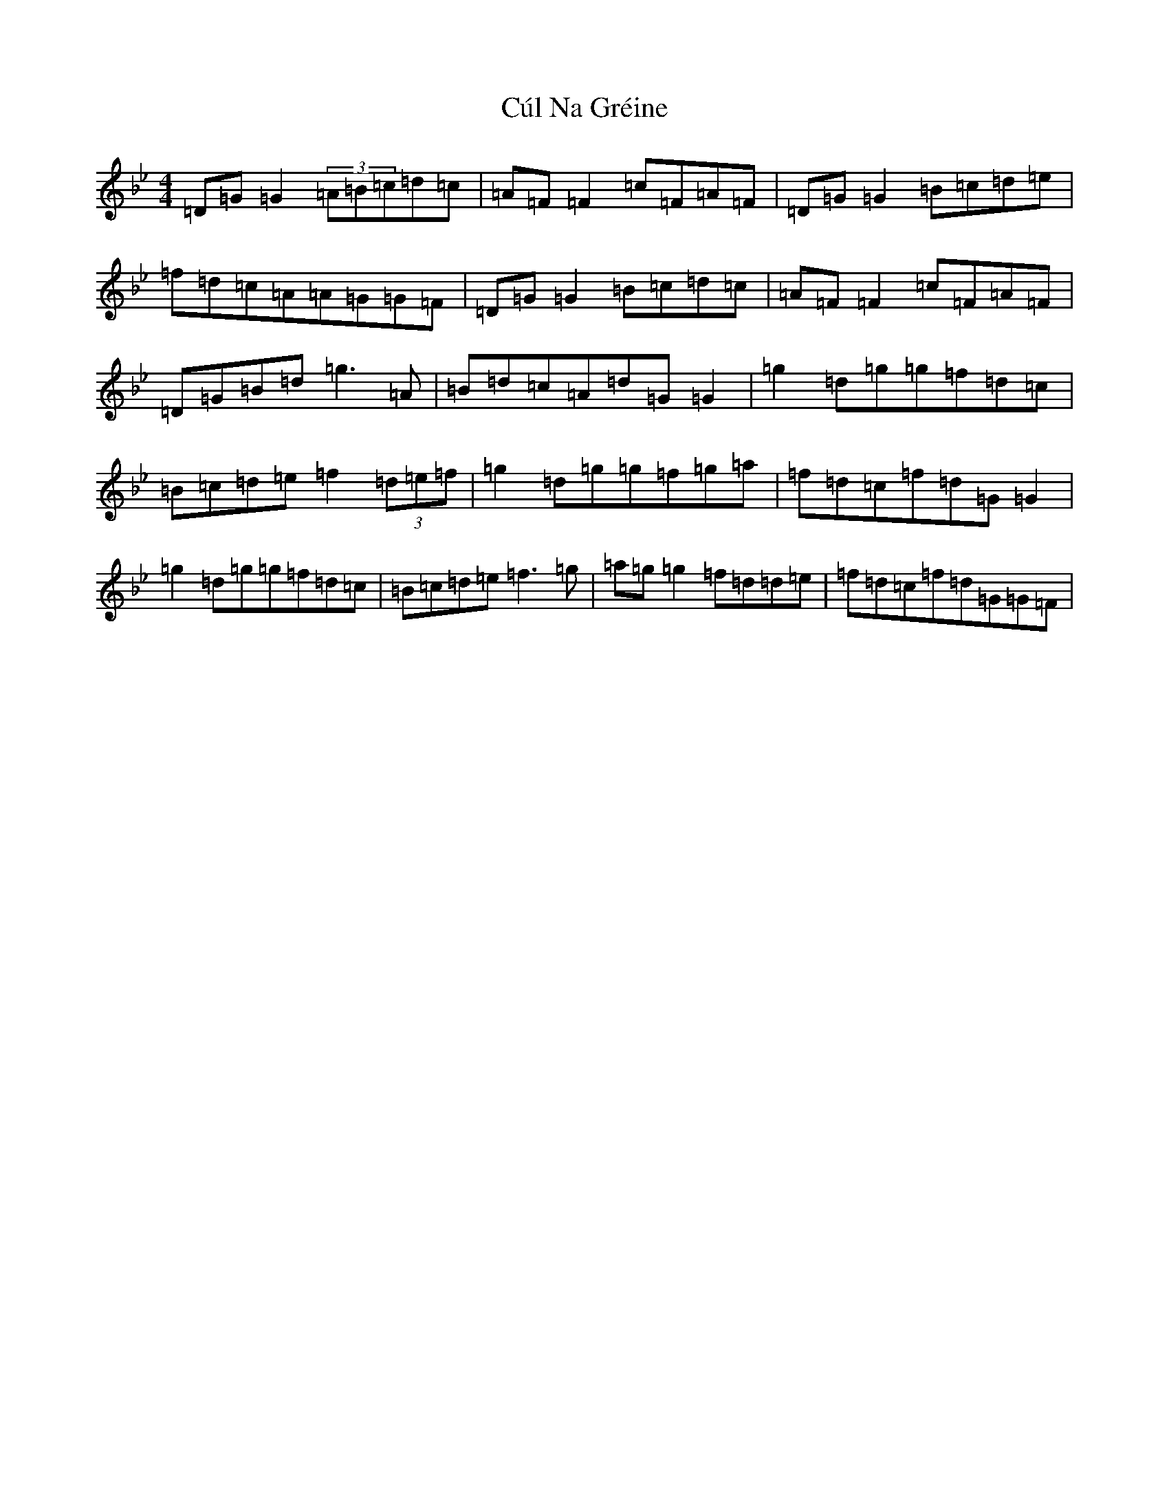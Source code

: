 X: 15275
T: Cúl Na Gréine
S: https://thesession.org/tunes/7877#setting7877
Z: A Dorian
R: reel
M:4/4
L:1/8
K: C Dorian
=D=G=G2(3=A=B=c=d=c|=A=F=F2=c=F=A=F|=D=G=G2=B=c=d=e|=f=d=c=A=A=G=G=F|=D=G=G2=B=c=d=c|=A=F=F2=c=F=A=F|=D=G=B=d=g3=A|=B=d=c=A=d=G=G2|=g2=d=g=g=f=d=c|=B=c=d=e=f2(3=d=e=f|=g2=d=g=g=f=g=a|=f=d=c=f=d=G=G2|=g2=d=g=g=f=d=c|=B=c=d=e=f3=g|=a=g=g2=f=d=d=e|=f=d=c=f=d=G=G=F|